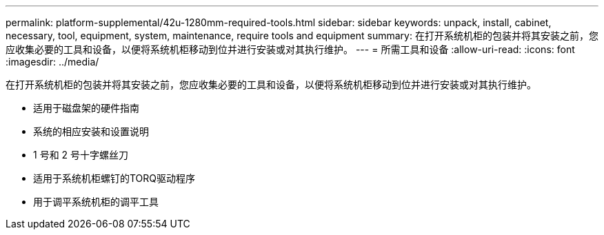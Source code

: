 ---
permalink: platform-supplemental/42u-1280mm-required-tools.html 
sidebar: sidebar 
keywords: unpack, install, cabinet, necessary, tool, equipment, system, maintenance, require tools and equipment 
summary: 在打开系统机柜的包装并将其安装之前，您应收集必要的工具和设备，以便将系统机柜移动到位并进行安装或对其执行维护。 
---
= 所需工具和设备
:allow-uri-read: 
:icons: font
:imagesdir: ../media/


[role="lead"]
在打开系统机柜的包装并将其安装之前，您应收集必要的工具和设备，以便将系统机柜移动到位并进行安装或对其执行维护。

* 适用于磁盘架的硬件指南
* 系统的相应安装和设置说明
* 1 号和 2 号十字螺丝刀
* 适用于系统机柜螺钉的TORQ驱动程序
* 用于调平系统机柜的调平工具

